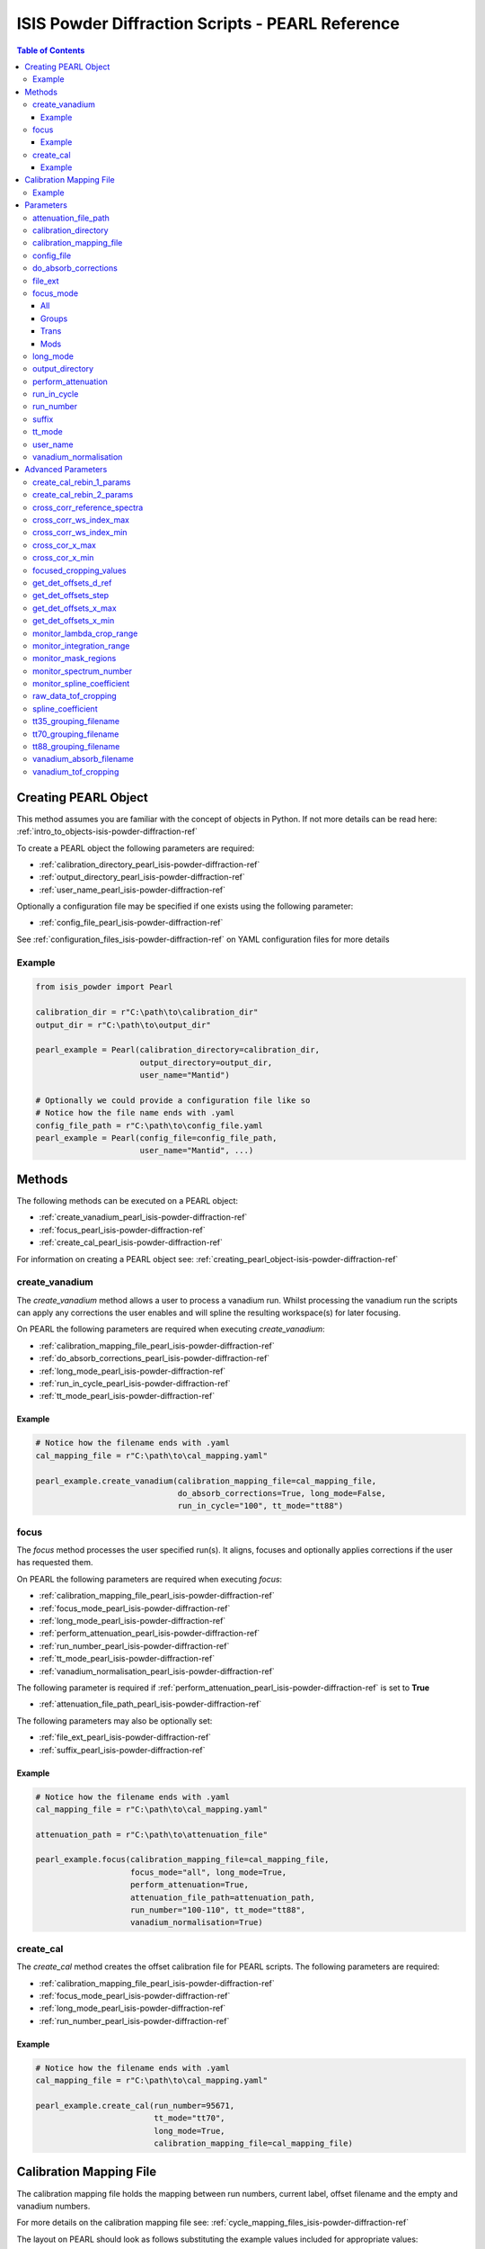 .. _isis-powder-diffraction-pearl-ref:

=====================================================
ISIS Powder Diffraction Scripts - PEARL Reference
=====================================================

.. contents:: Table of Contents
    :local:

.. _creating_pearl_object-isis-powder-diffraction-ref:

Creating PEARL Object
----------------------

This method assumes you are familiar with the concept of objects in Python.
If not more details can be read here: :ref:`intro_to_objects-isis-powder-diffraction-ref`

To create a PEARL object the following parameters are required:

- :ref:`calibration_directory_pearl_isis-powder-diffraction-ref`
- :ref:`output_directory_pearl_isis-powder-diffraction-ref`
- :ref:`user_name_pearl_isis-powder-diffraction-ref`

Optionally a configuration file may be specified if one exists
using the following parameter:

- :ref:`config_file_pearl_isis-powder-diffraction-ref`

See :ref:`configuration_files_isis-powder-diffraction-ref`
on YAML configuration files for more details

Example
^^^^^^^

..  code-block:: python

  from isis_powder import Pearl

  calibration_dir = r"C:\path\to\calibration_dir"
  output_dir = r"C:\path\to\output_dir"

  pearl_example = Pearl(calibration_directory=calibration_dir,
                        output_directory=output_dir,
                        user_name="Mantid")

  # Optionally we could provide a configuration file like so
  # Notice how the file name ends with .yaml
  config_file_path = r"C:\path\to\config_file.yaml
  pearl_example = Pearl(config_file=config_file_path,
                        user_name="Mantid", ...)

Methods
--------
The following methods can be executed on a PEARL object:

- :ref:`create_vanadium_pearl_isis-powder-diffraction-ref`
- :ref:`focus_pearl_isis-powder-diffraction-ref`
- :ref:`create_cal_pearl_isis-powder-diffraction-ref`

For information on creating a PEARL object see:
:ref:`creating_pearl_object-isis-powder-diffraction-ref`

.. _create_vanadium_pearl_isis-powder-diffraction-ref:

create_vanadium
^^^^^^^^^^^^^^^
The *create_vanadium* method allows a user to process a vanadium run.
Whilst processing the vanadium run the scripts can apply any corrections
the user enables and will spline the resulting workspace(s) for later focusing.

On PEARL the following parameters are required when executing *create_vanadium*:

- :ref:`calibration_mapping_file_pearl_isis-powder-diffraction-ref`
- :ref:`do_absorb_corrections_pearl_isis-powder-diffraction-ref`
- :ref:`long_mode_pearl_isis-powder-diffraction-ref`
- :ref:`run_in_cycle_pearl_isis-powder-diffraction-ref`
- :ref:`tt_mode_pearl_isis-powder-diffraction-ref`

Example
=======

..  code-block:: python

  # Notice how the filename ends with .yaml
  cal_mapping_file = r"C:\path\to\cal_mapping.yaml"

  pearl_example.create_vanadium(calibration_mapping_file=cal_mapping_file,
                                do_absorb_corrections=True, long_mode=False,
                                run_in_cycle="100", tt_mode="tt88")

.. _focus_pearl_isis-powder-diffraction-ref:

focus
^^^^^
The *focus* method processes the user specified run(s). It aligns,
focuses and optionally applies corrections if the user has requested them.

On PEARL the following parameters are required when executing *focus*:

- :ref:`calibration_mapping_file_pearl_isis-powder-diffraction-ref`
- :ref:`focus_mode_pearl_isis-powder-diffraction-ref`
- :ref:`long_mode_pearl_isis-powder-diffraction-ref`
- :ref:`perform_attenuation_pearl_isis-powder-diffraction-ref`
- :ref:`run_number_pearl_isis-powder-diffraction-ref`
- :ref:`tt_mode_pearl_isis-powder-diffraction-ref`
- :ref:`vanadium_normalisation_pearl_isis-powder-diffraction-ref`


The following parameter is required if
:ref:`perform_attenuation_pearl_isis-powder-diffraction-ref` is set to **True**

- :ref:`attenuation_file_path_pearl_isis-powder-diffraction-ref`

The following parameters may also be optionally set:

- :ref:`file_ext_pearl_isis-powder-diffraction-ref`
- :ref:`suffix_pearl_isis-powder-diffraction-ref`
  
Example
=======

..  code-block:: python

  # Notice how the filename ends with .yaml
  cal_mapping_file = r"C:\path\to\cal_mapping.yaml"

  attenuation_path = r"C:\path\to\attenuation_file"

  pearl_example.focus(calibration_mapping_file=cal_mapping_file,
                      focus_mode="all", long_mode=True,
                      perform_attenuation=True,
                      attenuation_file_path=attenuation_path,
                      run_number="100-110", tt_mode="tt88",
                      vanadium_normalisation=True)

.. _create_cal_pearl_isis-powder-diffraction-ref:

create_cal
^^^^^^^^^^
The *create_cal* method creates the offset calibration file for PEARL
scripts. The following parameters are required:

- :ref:`calibration_mapping_file_pearl_isis-powder-diffraction-ref`
- :ref:`focus_mode_pearl_isis-powder-diffraction-ref`
- :ref:`long_mode_pearl_isis-powder-diffraction-ref`
- :ref:`run_number_pearl_isis-powder-diffraction-ref`

Example
=======

.. code-block:: python

  # Notice how the filename ends with .yaml
  cal_mapping_file = r"C:\path\to\cal_mapping.yaml"
  
  pearl_example.create_cal(run_number=95671, 
                           tt_mode="tt70",
                           long_mode=True,
                           calibration_mapping_file=cal_mapping_file)


.. _calibration_mapping_pearl_isis-powder-diffraction-ref:

Calibration Mapping File
------------------------
The calibration mapping file holds the mapping between
run numbers, current label, offset filename and the empty
and vanadium numbers.

For more details on the calibration mapping file see:
:ref:`cycle_mapping_files_isis-powder-diffraction-ref`

The layout on PEARL should look as follows
substituting the example values included for appropriate values:

.. code-block:: yaml

  1-100:
    label: "1_1"
    offset_file_name: "offset_file.cal"
    empty_run_numbers: "10"
    vanadium_run_numbers: "20"

Example
^^^^^^^^
.. code-block:: yaml

  1-100:
    label: "1_1"
    offset_file_name: "offset_file.cal"
    empty_run_numbers: "10"
    vanadium_run_numbers: "20"

  101-:
    label: "1_2"
    offset_file_name: "offset_file.cal"
    empty_run_numbers: "110"
    vanadium_run_numbers: "120"

Parameters
-----------
The following parameters for PEARL are intended for regular use
when using the ISIS Powder scripts.

.. _attenuation_file_path_pearl_isis-powder-diffraction-ref:

attenuation_file_path
^^^^^^^^^^^^^^^^^^^^^
Required if :ref:`perform_attenuation_pearl_isis-powder-diffraction-ref`
is set to **True**

The full path to the attenuation file to use within the
:ref:`focus_pearl_isis-powder-diffraction-ref` method.

The workspace will be attenuated with the specified file
if the :ref:`focus_mode_pearl_isis-powder-diffraction-ref`
is set to **all** or **trans**. For more details see
:ref:`PearlMCAbsorption<algm-PearlMCAbsorption>`

*Note: The path to the file must include the file extension*

Example Input:

..  code-block:: python

  pearl_example(attenuation_file_path=r"C:\path\to\attenuation_file.out", ...)

.. _calibration_directory_pearl_isis-powder-diffraction-ref:

calibration_directory
^^^^^^^^^^^^^^^^^^^^^
This parameter should be the full path to the calibration folder.
Within the folder the following should be present:

- Grouping .cal files:

  - :ref:`tt35_grouping_filename_pearl_isis-powder-diffraction-ref`
  - :ref:`tt70_grouping_filename_pearl_isis-powder-diffraction-ref`
  - :ref:`tt88_grouping_filename_pearl_isis-powder-diffraction-ref`
- Vanadium Absorption File
  (see: :ref:`vanadium_absorb_filename_pearl_isis-powder-diffraction-ref`)
- Folder(s) with the label name specified in mapping file (e.g. "1_1")

  - Inside each folder should be the offset file with name specified in mapping file

The script will also save out vanadium splines into the relevant
label folder which are subsequently loaded and used within the
:ref:`focus_pearl_isis-powder-diffraction-ref` method.

Example Input:

..  code-block:: python

  pearl_example = Pearl(calibration_directory=r"C:\path\to\calibration_dir", ...)

.. _calibration_mapping_file_pearl_isis-powder-diffraction-ref:

calibration_mapping_file
^^^^^^^^^^^^^^^^^^^^^^^^
This parameter gives the full path to the YAML file containing the
calibration mapping. For more details on this file see:
:ref:`calibration_mapping_pearl_isis-powder-diffraction-ref`

*Note: This should be the full path to the file including extension*

Example Input:

..  code-block:: python

  # Notice the filename always ends in .yaml
  pearl_example = Pearl(calibration_mapping_file=r"C:\path\to\file\calibration_mapping.yaml", ...)

.. _config_file_pearl_isis-powder-diffraction-ref:

config_file
^^^^^^^^^^^
The full path to the YAML configuration file. This file is
described in detail here: :ref:`configuration_files_isis-powder-diffraction-ref`
It is recommended to set this parameter at object creation instead
of on a method as it will warn if any parameters are overridden
in the scripting window.

*Note: This should be the full path to the file including extension*

Example Input:

..  code-block:: python

  # Notice the filename always ends in .yaml
  pearl_example = Pearl(config_file=r"C:\path\to\file\configuration.yaml", ...)

.. _do_absorb_corrections_pearl_isis-powder-diffraction-ref:

do_absorb_corrections
^^^^^^^^^^^^^^^^^^^^^
Indicates whether to perform vanadium absorption corrections
when calling :ref:`create_vanadium_pearl_isis-powder-diffraction-ref`.
If set to True the vanadium absorption file
(described here: :ref:`vanadium_absorb_filename_pearl_isis-powder-diffraction-ref`)
will be loaded and the vanadium sample will be divided by the pre-calculated
absorption corrections.

Accepted values are: **True** or **False**

Example Input:

..  code-block:: python

  pearl_example.create_vanadium(do_absorb_corrections=True, ...)

.. _file_ext_pearl_isis-powder-diffraction-ref:

file_ext
^^^^^^^^
*Optional*

Specifies a file extension to use when using the
:ref:`focus_pearl_isis-powder-diffraction-ref` method.

This should be used to process partial runs. When
processing full runs (i.e. completed runs) it should not
be specified as Mantid will automatically determine the
best extension to use.

*Note: A leading dot (.) is not required but
is preferred for readability*

Example Input:

..  code-block:: python

  pearl_example.focus(file_ext=".s01", ...)

.. _focus_mode_pearl_isis-powder-diffraction-ref:

focus_mode
^^^^^^^^^^
Determines how the banks are grouped when using the
:ref:`focus_pearl_isis-powder-diffraction-ref` method.
Each mode is further described below.

Accepted values are: **All**, **Groups**, **Mods** and **Trans**

All
====
In all mode banks 1-9 (inclusive) are summed into a single spectra
then scaled down to 1/9 of their original values.

The workspace is also attenuated if
:ref:`perform_attenuation_pearl_isis-powder-diffraction-ref`
is set to **True**.

Workspaces containing banks 10-14 are left as
separate workspaces with appropriate names.

Groups
======
In groups mode banks 1+2+3, 4+5+6, 7+8+9 are summed into three (3)
separate workspaces. Each workspace is scaled down to a 1/3 of original scale.

The workspaces containing banks 4-9 (inclusive) are then added
into a separate workspace and scaled down to 1/2 original scale.

Banks 10-14 are left as separate workspaces with appropriate names.

Trans
======
In trans mode banks 1-9 (inclusive) are summed into a single spectra
then scaled down to 1/9 original scale.

The workspace is also attenuated if
:ref:`perform_attenuation_pearl_isis-powder-diffraction-ref`
is set to **True**.

All banks are also output as individual workspaces with appropriate names
with no additional processing applied.

Mods
====
In mods mode every bank is left as individual workspaces with
appropriate names. No additional processing is performed.

Example Input:

..  code-block:: python

  pearl_example.focus(focus_mode="all", ...)

.. _long_mode_pearl_isis-powder-diffraction-ref:

long_mode
^^^^^^^^^
Determines the TOF window to process data in. This
affects both the :ref:`create_vanadium_pearl_isis-powder-diffraction-ref`
and :ref:`focus_pearl_isis-powder-diffraction-ref` methods.

As this affects the vanadium spline used the
:ref:`create_vanadium_pearl_isis-powder-diffraction-ref` method
will need to be called once for each *long_mode* value (**True** and/or **False**)
if the user intends to use a different mode. This will create
a spline for the relevant mode which is automatically used when focusing.

When *long_mode* is **False** the TOF window processed is
between 0-20,000 μs

When *long_mode* is **True** the TOF window processed is
between 0-40,000 μs

This also affects the :ref:`advanced_parameters_pearl_isis-powder-diffraction-ref`
used. More detail can be found for each individual parameter
listed under the advanced parameters section.

Accepted values are: **True** or **False**

Example Input:

..  code-block:: python

  pearl_example.create_vanadium(long_mode=False, ...)
  # Or
  pearl_example.focus(long_mode=True, ...)


.. _output_directory_pearl_isis-powder-diffraction-ref:

output_directory
^^^^^^^^^^^^^^^^
Specifies the path to the output directory to save resulting files
into. The script will automatically create a folder
with the label determined from the
:ref:`calibration_mapping_file_pearl_isis-powder-diffraction-ref`
and within that create another folder for the current
:ref:`user_name_pearl_isis-powder-diffraction-ref`.

Within this folder processed data will be saved out in
several formats.

Example Input:

..  code-block:: python

  pearl_example = Pearl(output_directory=r"C:\path\to\output_dir", ...)

.. _perform_attenuation_pearl_isis-powder-diffraction-ref:

perform_attenuation
^^^^^^^^^^^^^^^^^^^^
Indicates whether to perform attenuation corrections
whilst running :ref:`focus_pearl_isis-powder-diffraction-ref`.
For more details of the corrections performed see:
:ref:`PearlMCAbsorption<algm-PearlMCAbsorption>`

If this is set to **True**
:ref:`attenuation_file_path_pearl_isis-powder-diffraction-ref`
must be set too.

*Note: This correction will only be performed if 'focus_mode'
is in* **All** or **Trans**.
See: :ref:`focus_mode_pearl_isis-powder-diffraction-ref`
for more details.

Accepted values are: **True** or **False**

Example Input:

..  code-block:: python

  pearl_example.focus(perform_attenuation=True, ...)

.. _run_in_cycle_pearl_isis-powder-diffraction-ref:

run_in_cycle
^^^^^^^^^^^^
Indicates a run from the current cycle to use when calling
:ref:`create_vanadium_pearl_isis-powder-diffraction-ref`.
This does not have the be the first run of the cycle or
the run number corresponding to the vanadium. However it
must be in the correct cycle according to the
:ref:`calibration_mapping_pearl_isis-powder-diffraction-ref`.

Example Input:

..  code-block:: python

  # In this example assume we mean a cycle with run numbers 100-200
  pearl_example.create_vanadium(run_in_cycle=100, ...)

.. _run_number_pearl_isis-powder-diffraction-ref:

run_number
^^^^^^^^^^
Specifies the run number(s) to process when calling the
:ref:`focus_pearl_isis-powder-diffraction-ref` and
:ref:`create_cal_isis-powder-diffraction-ref` methods.

This parameter accepts a single value or a range
of values with the following syntax:

**-** : Indicates a range of runs inclusive
(e.g. *1-10* would process 1, 2, 3....8, 9, 10)

**,** : Indicates a gap between runs
(e.g. *1, 3, 5, 7* would process run numbers 1, 3, 5, 7)

These can be combined like so:
*1-3, 5, 8-10* would process run numbers 1, 2, 3, 5, 8, 9, 10.

On Pearl any ranges of runs indicates the runs will be summed
before any additional processing takes place. For example
a run input of *1, 3, 5* will sum runs 1, 3 and 5 together
before proceeding to focus them.

Example Input:

..  code-block:: python

  # Sum and process run numbers 1, 3, 5, 6, 7
  pearl_example.focus(run_number="1, 3, 5-7", ...)
  # Or just a single run
  pearl_example.focus(run_number=100, ...)

.. _suffix_pearl_isis-powder-diffraction-ref:

suffix
^^^^^^
*Optional*

This parameter specifies a suffix to append the names of output files
during a focus.

Example Input:

.. code-block:: python

  pearl_example.focus(suffix="-corr", ...)

.. _tt_mode_pearl_isis-powder-diffraction-ref:

tt_mode
^^^^^^^^
Specifies the detectors to be considered from the
grouping files. This is used in the
:ref:`create_vanadium_pearl_isis-powder-diffraction-ref` and
:ref:`focus_pearl_isis-powder-diffraction-ref` methods.

For more details of the grouping file which is selected between
see the following:

- :ref:`tt35_grouping_filename_pearl_isis-powder-diffraction-ref`
- :ref:`tt70_grouping_filename_pearl_isis-powder-diffraction-ref`
- :ref:`tt88_grouping_filename_pearl_isis-powder-diffraction-ref`

Accepted values are: **tt35**, **tt70** and **tt80**

When calling :ref:`create_vanadium_pearl_isis-powder-diffraction-ref`
**all** can be used to implicitly process all of the supported
values indicated above.

Example Input:

..  code-block:: python

  pearl_example.create_vanadium(tt_mode="all", ...)
  # Or
  pearl_example.focus(tt_mode="tt35", ...)

.. _user_name_pearl_isis-powder-diffraction-ref:

user_name
^^^^^^^^^
Specifies the name of the current user when creating a
new PEARL object. This is only used when saving data to
sort data into respective user folders.
See :ref:`output_directory_pearl_isis-powder-diffraction-ref`
for more details.

Example Input:

..  code-block:: python

  pearl_example = Pearl(user_name="Mantid", ...)

.. _vanadium_normalisation_pearl_isis-powder-diffraction-ref:

vanadium_normalisation
^^^^^^^^^^^^^^^^^^^^^^
Indicates whether to divide the focused workspace within
:ref:`focus_pearl_isis-powder-diffraction-ref` mode with a
previously generated vanadium spline.

This requires a vanadium to have been previously created
with the :ref:`create_vanadium_pearl_isis-powder-diffraction-ref`
method

Accepted values are: **True** or **False**

Example Input:

..  code-block:: python

  pearl_example.focus(vanadium_normalisation=True, ...)

.. _advanced_parameters_pearl_isis-powder-diffraction-ref:

Advanced Parameters
--------------------
.. warning:: These values are not intended to be changed and should
             reflect optimal defaults for the instrument. For more
             details please read:
             :ref:`instrument_advanced_properties_isis-powder-diffraction-ref`

             This section is mainly intended to act as reference of the
             current settings distributed with Mantid

All values changed in the advanced configuration file
requires the user to restart Mantid for the new values to take effect.
Please read :ref:`instrument_advanced_properties_isis-powder-diffraction-ref`
before proceeding to change values within the advanced configuration file.

.. _create_cal_rebin_1_params_pearl_isis-powder-diffraction-ref:

create_cal_rebin_1_params
^^^^^^^^^^^^^^^^^^^^^^^^^
The rebin parameters to use in the first rebin operation in
:ref:`create_cal_pearl_isis-powder-diffraction-ref`. On PEARL this is
set to the following:

.. code-block:: python

  # Long mode OFF:
        create_cal_rebin_1_params: "100,-0.0006,19950"
	
  # Long mode ON:
        create_cal_rebin_1_params: "20300,-0.0006,39990"

	
.. _create_cal_rebin_2_params_pearl_isis-powder-diffraction-ref:

create_cal_rebin_2_params
^^^^^^^^^^^^^^^^^^^^^^^^^
The rebin parameters to use in the second rebin operation in
:ref:`create_cal_pearl_isis-powder-diffraction-ref`. On PEARL this is
set to the following:

.. code-block:: python

  create_cal_rebin_2_params: "1.8,0.002,2.1"


.. _cross_corr_reference_spectra_pearl_isis-powder-diffraction-ref:

cross_corr_reference_spectra
^^^^^^^^^^^^^^^^^^^^^^^^^^^^
The Workspace Index of the spectra to correlate all other spectra
against in the cross-correlation step of
:ref:`create_cal_pearl_isis-powder-diffraction-ref`. On PEARL this is
set to the following:

.. code-block:: python

  cross_corr_reference_spectra: 20

  
.. _cross_corr_ws_index_max_pearl_isis-powder-diffraction-ref:

cross_corr_ws_index_max
^^^^^^^^^^^^^^^^^^^^^^^
The workspace index of the last member of the range of spectra to
cross-correlate against in
:ref:`create_cal_pearl_isis-powder-diffraction-ref`. On PEARL this is
set to the following:

.. code-block:: python

  cross_corr_ws_index_max: 1063

  
.. _cross_corr_ws_index_min_pearl_isis-powder-diffraction-ref:

cross_corr_ws_index_min
^^^^^^^^^^^^^^^^^^^^^^^
The workspace index of the first member of the range of spectra to
cross-correlate against in
:ref:`create_cal_pearl_isis-powder-diffraction-ref`. On PEARL this is
set to the following:

.. code-block:: python

  cross_corr_ws_index_min: 9

  
.. _cros_cor_x_max_pearl_isis-powder-diffraction-ref:

cross_cor_x_max
^^^^^^^^^^^^^^^
The ending point of the region to be cross correlated in
:ref:`create_cal_pearl_isis-powder-diffraction-ref`. On PEARL this is
set to the following:

.. code-block:: python

  cross_corr_x_max: 2.1


.. _cros_corr_x_min_pearl_isis-powder-diffraction-ref:

cross_cor_x_min
^^^^^^^^^^^^^^^
The starting point of the region to be cross correlated in
:ref:`create_cal_pearl_isis-powder-diffraction-ref`. On PEARL this is
set to the following:

.. code-block:: python

  cross_corr_x_min: 1.8


.. _focused_cropping_values_pearl_isis-powder-diffraction-ref:

focused_cropping_values
^^^^^^^^^^^^^^^^^^^^^^^
Indicates a list of TOF values to crop the focused workspace
which was created by :ref:`focus_pearl_isis-powder-diffraction-ref`
on a bank by bank basis.

This parameter is a list of bank cropping values with
one list entry per bank. The values **must** have a smaller
TOF window than the :ref:`vanadium_tof_cropping_pearl_isis-powder-diffraction-ref`

*Note: The value passed with the*
:ref:`long_mode_pearl_isis-powder-diffraction-ref` *parameter
determines the set of values used.*

On PEARL this is set to the following TOF windows:

..  code-block:: python

  # Long mode OFF:
        focused_cropping_values: [
        (1500, 19900),  # Bank 1
        (1500, 19900),  # Bank 2
        (1500, 19900),  # Bank 3
        (1500, 19900),  # Bank 4
        (1500, 19900),  # Bank 5
        (1500, 19900),  # Bank 6
        (1500, 19900),  # Bank 7
        (1500, 19900),  # Bank 8
        (1500, 19900),  # Bank 9
        (1500, 19900),  # Bank 10
        (1500, 19900),  # Bank 11
        (1500, 19900),  # Bank 12
        (1500, 19900),  # Bank 13
        (1500, 19900)   # Bank 14
      ]

  # Long mode ON:
        focused_cropping_values: [
        (20300, 39990),  # Bank 1
        (20300, 39990),  # Bank 2
        (20300, 39990),  # Bank 3
        (20300, 39990),  # Bank 4
        (20300, 39990),  # Bank 5
        (20300, 39990),  # Bank 6
        (20300, 39990),  # Bank 7
        (20300, 39990),  # Bank 8
        (20300, 39990),  # Bank 9
        (20300, 39990),  # Bank 10
        (20300, 39990),  # Bank 11
        (20300, 39990),  # Bank 12
        (20300, 39990),  # Bank 13
        (20300, 39990)   # Bank 14
      ]


.. _get_det_offsets_d_ref_pearl_isis-powder-diffraction-ref:

get_det_offsets_d_ref
^^^^^^^^^^^^^^^^^^^^^
Center of reference peak in d-space for GetDetectorOffsets in
:ref:`create_cal_pearl_isis-powder-diffraction-ref`. On PEARL this is
set to the following:

.. code-block:: python

  get_det_offsets_d_ref: 1.912795


.. _get_det_offsets_step_pearl_isis-powder-diffraction-ref:

get_det_offsets_step
^^^^^^^^^^^^^^^^^^^^
Step size used to bin d-spacing data in GetDetectorOffsets when
running :ref:`create_cal_pearl_isis-powder-diffraction-ref`. On PEARL
this is set to the following:

.. code-block:: python

  get_det_offsets_step: 0.002


.. _get_det_offsets_x_max_pearl_isis-powder-diffraction-ref:

get_det_offsets_x_max
^^^^^^^^^^^^^^^^^^^^^
Maximum of CrossCorrelation data to search for peak, usually negative,
in :ref:`create_cal_pearl_isis-powder-diffraction-ref`. On PEARL this
is set to the following:

.. code-block:: python

  get_det_offsets_x_max: -200

  
.. _get_det_offsets_x_min_pearl_isis-powder-diffraction-ref:

get_det_offsets_x_min
^^^^^^^^^^^^^^^^^^^^^
Minimum of CrossCorrelation data to search for peak, usually negative,
in :ref:`create_cal_pearl_isis-powder-diffraction-ref`. On PEARL this
is set to the following:

.. code-block:: python

  get_det_offsets_x_min: -200
		

.. _monitor_lambda_crop_range_pearl_isis-powder-diffraction-ref:

monitor_lambda_crop_range
^^^^^^^^^^^^^^^^^^^^^^^^^
The range in dSpacing to crop a monitor spectra to when generating a
spline of the current to the target. This is should be stored as a tuple of
both values (lower and upper bound).

*Note: The value passed with the*
:ref:`long_mode_pearl_isis-powder-diffraction-ref` *parameter
determines the set of values used.*

On PEARL this is set to the following:

..  code-block:: python

  # Long mode OFF:
    monitor_lambda_crop_range: (0.03, 6.00)

  # Long mode ON:
    monitor_lambda_crop_range: (5.9, 12.0)

.. _monitor_integration_range_pearl_isis-powder-diffraction-ref:

monitor_integration_range
^^^^^^^^^^^^^^^^^^^^^^^^^
The maximum and minimum values for a bin whilst
integrating the monitor spectra.
Any values that fall outside of this range will not be considered.
This should be stored as a tuple of both values (lower and upper bound).
See: :ref:`Integration<algm-Integration>` for more details.

*Note: The value passed with the*
:ref:`long_mode_pearl_isis-powder-diffraction-ref` *parameter
determines the set of values used.*

On PEARL this is set to the following:

..  code-block:: python

  # Long mode OFF:
  monitor_integration_range: (0.6, 5.0)

  # Long mode ON:
  monitor_integration_range: (6, 10)

.. _monitor_mask_regions_pearl_isis-powder-diffraction-ref:

monitor_mask_regions
^^^^^^^^^^^^^^^^^^^^

The masks applied to monitor spectra when normalising a workspace.

On PEARL this is set to the following:

.. code-block:: python

  monitor_mask_regions: [[3.45, 2.96, 2.1,  1.73],
                         [3.7,  3.2,  2.26, 1.98]]
					
.. _monitor_spectrum_number_pearl_isis-powder-diffraction-ref:

monitor_spectrum_number
^^^^^^^^^^^^^^^^^^^^^^^
The workspace spectrum number that represents a
monitor which can be used to calculate current.

On PEARL this is set to the following:

..  code-block:: python

  monitor_spectrum_number: 1,


.. _monitor_spline_coefficient_pearl_isis-powder-diffraction-ref:

monitor_spline_coefficient
^^^^^^^^^^^^^^^^^^^^^^^^^^
Determines the spline coefficient to use whilst
processing the monitor spectra to normalise by
current. For more details see:
:ref:`SplineBackground <algm-SplineBackground>`

On PEARL this is set to the following:

..  code-block:: python

  monitor_spline_coefficient: 20

.. _raw_data_tof_cropping_pearl_isis-powder-diffraction-ref:

raw_data_tof_cropping
^^^^^^^^^^^^^^^^^^^^^
Determines the TOF window to crop all spectra down to before any
processing in the :ref:`create_vanadium_pearl_isis-powder-diffraction-ref`
and :ref:`focus_pearl_isis-powder-diffraction-ref` methods.

This helps remove negative counts where at very low TOF
the empty counts can exceed the captured neutron counts
of the run to process. It also is used
to crop to the correct TOF window depending on the
value of the :ref:`long_mode_pearl_isis-powder-diffraction-ref` parameter.

*Note: The value passed with the*
:ref:`long_mode_pearl_isis-powder-diffraction-ref` *parameter
determines the set of values used.*

On PEARL this is set to the following:

..  code-block:: python

  # Long mode OFF:
    raw_data_tof_cropping: (0, 19995)

  # Long mode ON:
    raw_data_tof_cropping: (20280, 39995)

.. _spline_coefficient_pearl_isis-powder-diffraction-ref:

spline_coefficient
^^^^^^^^^^^^^^^^^^
Determines the spline coefficient to use after processing
the vanadium in :ref:`create_vanadium_pearl_isis-powder-diffraction-ref`
method. For more details see: :ref:`SplineBackground <algm-SplineBackground>`

*Note that if this value is changed 'create_vanadium'
will need to be called again.*

On PEARL this is set to the following:

..  code-block:: python

  spline_coefficient: 60

.. _tt35_grouping_filename_pearl_isis-powder-diffraction-ref:

tt35_grouping_filename
^^^^^^^^^^^^^^^^^^^^^^
Determines the name of the grouping cal file which is located
within top level of the :ref:`calibration_directory_pearl_isis-powder-diffraction-ref`
if :ref:`tt_mode_pearl_isis-powder-diffraction-ref` is set to **tt35**

The grouping file determines the detector ID to bank mapping to use
whilst focusing the spectra into banks.

On PEARL this is set to the following:

..  code-block:: python

  tt35_grouping_filename: "pearl_group_12_1_TT35.cal"

.. _tt70_grouping_filename_pearl_isis-powder-diffraction-ref:

tt70_grouping_filename
^^^^^^^^^^^^^^^^^^^^^^
Determines the name of the grouping cal file which is located
within top level of the :ref:`calibration_directory_pearl_isis-powder-diffraction-ref`
if :ref:`tt_mode_pearl_isis-powder-diffraction-ref` is set to **tt70**

The grouping file determines the detector ID to bank mapping to use
whilst focusing the spectra into banks.

On PEARL this is set to the following:

..  code-block:: python

  tt70_grouping_filename: "pearl_group_12_1_TT70.cal"

.. _tt88_grouping_filename_pearl_isis-powder-diffraction-ref:

tt88_grouping_filename
^^^^^^^^^^^^^^^^^^^^^^
Determines the name of the grouping cal file which is located
within top level of the :ref:`calibration_directory_pearl_isis-powder-diffraction-ref`
if :ref:`tt_mode_pearl_isis-powder-diffraction-ref` is set to **tt88**

The grouping file determines the detector ID to bank mapping to use
whilst focusing the spectra into banks.

On PEARL this is set to the following:

..  code-block:: python

  tt88_grouping_filename: "pearl_group_12_1_TT88.cal"

.. _vanadium_absorb_filename_pearl_isis-powder-diffraction-ref:

vanadium_absorb_filename
^^^^^^^^^^^^^^^^^^^^^^^^
Determines the name of the precalculated vanadium absorption
correction values to apply when running
:ref:`create_vanadium_pearl_isis-powder-diffraction-ref`.

This file must be located within the top level of the
:ref:`calibration_directory_pearl_isis-powder-diffraction-ref`
directory.

On PEARL this is set to the following:

..  code-block:: python

  vanadium_absorb_filename: "pearl_absorp_sphere_10mm_newinst2_long.nxs"

.. _vanadium_tof_cropping_pearl_isis-powder-diffraction-ref:

vanadium_tof_cropping
^^^^^^^^^^^^^^^^^^^^^
Determines the TOF window to crop all banks to
within the :ref:`create_vanadium_pearl_isis-powder-diffraction-ref`
method. This is applied after focusing and before a spline is taken.

It is used to remove low counts at the start and end of the vanadium run
to produce a spline which better matches the data.

This parameter is stored as a tuple of both values (lower and upper bound).
The values **must** have a larger TOF window than the
:ref:`focused_cropping_values_pearl_isis-powder-diffraction-ref`
and a smaller window than :ref:`raw_data_tof_cropping_pearl_isis-powder-diffraction-ref`.

*Note: The value passed with the*
:ref:`long_mode_pearl_isis-powder-diffraction-ref` *parameter
determines the set of values used.*

On PEARL this is set to the following:

..  code-block:: python

  # Long mode OFF:
    vanadium_tof_cropping: (1400, 19990)
  # Long mode ON:
    vanadium_tof_cropping: (20295, 39993)

.. categories:: Techniques
